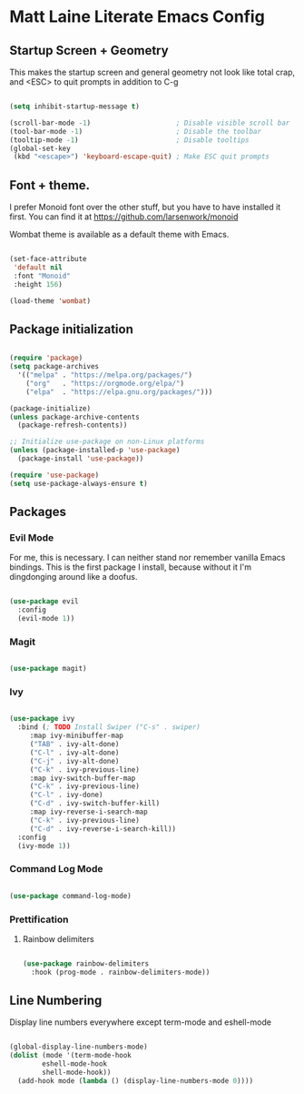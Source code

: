 * Matt Laine Literate Emacs Config

** Startup Screen + Geometry

This makes the startup screen and general geometry not look like total crap, and <ESC> to quit prompts in addition to C-g

#+begin_src emacs-lisp

  (setq inhibit-startup-message t)

  (scroll-bar-mode -1)                     ; Disable visible scroll bar
  (tool-bar-mode -1)                       ; Disable the toolbar
  (tooltip-mode -1)                        ; Disable tooltips
  (global-set-key
   (kbd "<escape>") 'keyboard-escape-quit) ; Make ESC quit prompts
  
#+end_src

** Font + theme.

I prefer Monoid font over the other stuff, but you have to have installed it first. You can find it at https://github.com/larsenwork/monoid

Wombat theme is available as a default theme with Emacs.

#+begin_src emacs-lisp
  
  (set-face-attribute
   'default nil
   :font "Monoid"
   :height 156)

  (load-theme 'wombat)

#+end_src

** Package initialization

#+begin_src emacs-lisp
  
  (require 'package)
  (setq package-archives
	'(("melpa" . "https://melpa.org/packages/")
	  ("org"   . "https://orgmode.org/elpa/")
	  ("elpa"  . "https://elpa.gnu.org/packages/")))

  (package-initialize)
  (unless package-archive-contents
    (package-refresh-contents))

  ;; Initialize use-package on non-Linux platforms
  (unless (package-installed-p 'use-package)
    (package-install 'use-package))

  (require 'use-package)
  (setq use-package-always-ensure t)

#+end_src

** Packages

*** Evil Mode

For me, this is necessary. I can neither stand nor remember vanilla Emacs bindings. This is the first package I install, because without it I'm dingdonging around like a doofus.

#+begin_src emacs-lisp

  (use-package evil
    :config
    (evil-mode 1))
  
#+end_src

*** Magit

#+begin_src emacs-lisp

  (use-package magit)
  
#+end_src

*** Ivy

#+begin_src emacs-lisp

  (use-package ivy
    :bind (; TODO Install Swiper ("C-s" . swiper)
	   :map ivy-minibuffer-map
	   ("TAB" . ivy-alt-done)
	   ("C-l" . ivy-alt-done)
	   ("C-j" . ivy-alt-done)
	   ("C-k" . ivy-previous-line)
	   :map ivy-switch-buffer-map
	   ("C-k" . ivy-previous-line)
	   ("C-l" . ivy-done)
	   ("C-d" . ivy-switch-buffer-kill)
	   :map ivy-reverse-i-search-map
	   ("C-k" . ivy-previous-line)
	   ("C-d" . ivy-reverse-i-search-kill))
    :config
    (ivy-mode 1))

#+end_src

*** Command Log Mode

#+begin_src emacs-lisp

  (use-package command-log-mode)

#+end_src

*** Prettification

**** Rainbow delimiters

#+begin_src emacs-lisp

  (use-package rainbow-delimiters
    :hook (prog-mode . rainbow-delimiters-mode))

#+end_src

** Line Numbering

Display line numbers everywhere except term-mode and eshell-mode

#+begin_src emacs-lisp

  (global-display-line-numbers-mode)
  (dolist (mode '(term-mode-hook
		  eshell-mode-hook
		  shell-mode-hook))
    (add-hook mode (lambda () (display-line-numbers-mode 0))))
  
#+end_src
